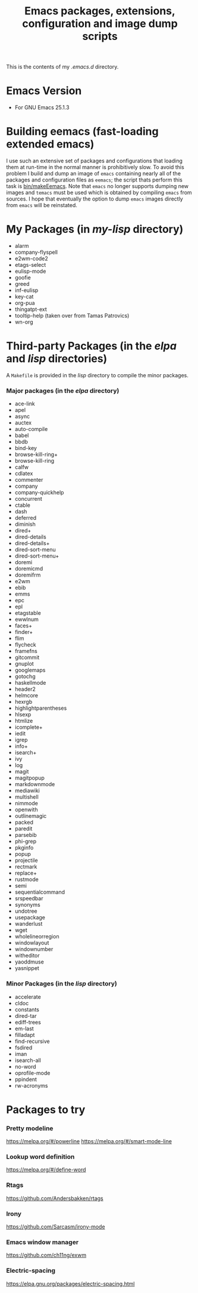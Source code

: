 #                            -*- mode: org; -*-
#+TITLE:     *Emacs packages, extensions, configuration and image dump scripts*
#+AUTHOR: Henry Weller
#+EMAIL: no-reply
#+OPTIONS: author:nil email:nil ^:{}

This is the contents of my /.emacs.d/ directory.

* Emacs Version
  + For GNU Emacs 25.1.3

* Building eemacs (fast-loading extended emacs)
  I use such an extensive set of packages and configurations that loading them
  at run-time in the normal manner is prohibitively slow.  To avoid this problem
  I build and dump an image of =emacs= containing nearly all of the packages and
  configuration files as =eemacs=; the script thats perform this task is
  [[https://github.com/Henry/dot-emacs/blob/master/bin/makeEemacs][bin/makeEemacs]].  Note that =emacs= no longer supports dumping new images and
  =temacs= must be used which is obtained by compiling =emacs= from sources.  I
  hope that eventually the option to dump =emacs= images directly from =emacs=
  will be reinstated.

* My Packages (in /my-lisp/ directory)
  + alarm
  + company-flyspell
  + e2wm-code2
  + etags-select
  + eulisp-mode
  + goofie
  + greed
  + inf-eulisp
  + key-cat
  + org-pua
  + thingatpt-ext
  + tooltip-help (taken over from Tamas Patrovics)
  + wn-org

* Third-party Packages (in the /elpa/ and /lisp/ directories)
  A =Makefile= is provided in the /lisp/ directory to compile the minor
  packages.
*** Major packages (in the /elpa/ directory)
    + ace-link
    + apel
    + async
    + auctex
    + auto-compile
    + babel
    + bbdb
    + bind-key
    + browse-kill-ring+
    + browse-kill-ring
    + calfw
    + cdlatex
    + commenter
    + company
    + company-quickhelp
    + concurrent
    + ctable
    + dash
    + deferred
    + diminish
    + dired+
    + dired-details
    + dired-details+
    + dired-sort-menu
    + dired-sort-menu+
    + doremi
    + doremicmd
    + doremifrm
    + e2wm
    + ebib
    + emms
    + epc
    + epl
    + etagstable
    + ewwlnum
    + faces+
    + finder+
    + flim
    + flycheck
    + framefns
    + gitcommit
    + gnuplot
    + googlemaps
    + gotochg
    + haskellmode
    + header2
    + helmcore
    + hexrgb
    + highlightparentheses
    + hlsexp
    + htmlize
    + icomplete+
    + iedit
    + igrep
    + info+
    + isearch+
    + ivy
    + log
    + magit
    + magitpopup
    + markdownmode
    + mediawiki
    + multishell
    + nimmode
    + openwith
    + outlinemagic
    + packed
    + paredit
    + parsebib
    + phi-grep
    + pkginfo
    + popup
    + projectile
    + rectmark
    + replace+
    + rustmode
    + semi
    + sequentialcommand
    + srspeedbar
    + synonyms
    + undotree
    + usepackage
    + wanderlust
    + wget
    + wholelineorregion
    + windowlayout
    + windownumber
    + witheditor
    + yaoddmuse
    + yasnippet

*** Minor Packages (in the /lisp/ directory)
    + accelerate
    + cldoc
    + constants
    + dired-tar
    + ediff-trees
    + em-last
    + filladapt
    + find-recursive
    + fsdired
    + iman
    + isearch-all
    + no-word
    + oprofile-mode
    + ppindent
    + rw-acronyms

* Packages to try
*** Pretty modeline
    https://melpa.org/#/powerline
    https://melpa.org/#/smart-mode-line
*** Lookup word definition
    https://melpa.org/#/define-word
*** Rtags
    https://github.com/Andersbakken/rtags
*** Irony
    https://github.com/Sarcasm/irony-mode
*** Emacs window manager
    https://github.com/ch11ng/exwm
*** Electric-spacing
    https://elpa.gnu.org/packages/electric-spacing.html
